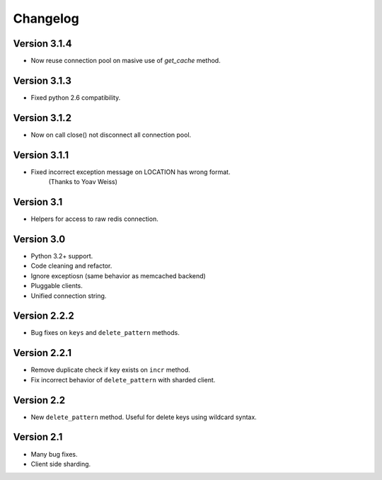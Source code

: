 Changelog
=========

Version 3.1.4
-------------

- Now reuse connection pool on masive use of `get_cache` method.

Version 3.1.3
-------------

- Fixed python 2.6 compatibility.

Version 3.1.2
-------------

- Now on call close() not disconnect all connection pool.

Version 3.1.1
-------------

- Fixed incorrect exception message on LOCATION has wrong format.
    (Thanks to Yoav Weiss)

Version 3.1
-----------

- Helpers for access to raw redis connection.

Version 3.0
-----------

- Python 3.2+ support.
- Code cleaning and refactor.
- Ignore exceptiosn (same behavior as memcached backend)
- Pluggable clients.
- Unified connection string.


Version 2.2.2
-------------

- Bug fixes on ``keys`` and ``delete_pattern`` methods.


Version 2.2.1
-------------

- Remove duplicate check if key exists on ``incr`` method.
- Fix incorrect behavior of ``delete_pattern`` with sharded client.


Version 2.2
-----------

- New ``delete_pattern`` method. Useful for delete keys using wildcard syntax.


Version 2.1
-----------

- Many bug fixes.
- Client side sharding.

